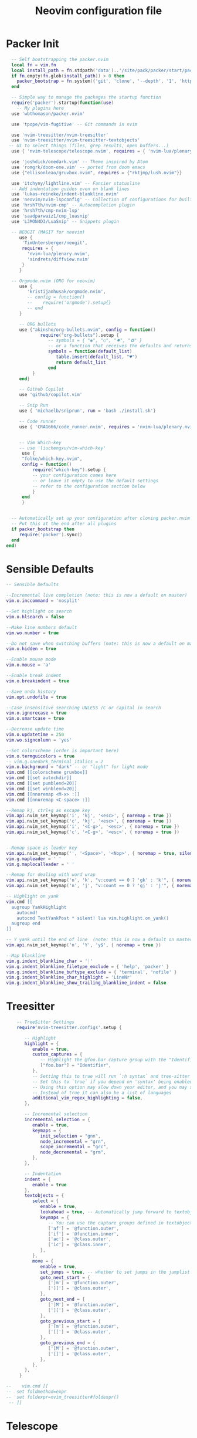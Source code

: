 #+Title: Neovim configuration file
#+PROPERTY: header-args:lua :tangle ~/dev/dotfiles/neovim/init.lua

* Packer Init
#+begin_src lua
    -- Self bootstrapping the packer.nvim 
    local fn = vim.fn
    local install_path = fn.stdpath('data')..'/site/pack/packer/start/packer.nvim'
    if fn.empty(fn.glob(install_path)) > 0 then
      packer_bootstrap = fn.system({'git', 'clone', '--depth', '1', 'https://github.com/wbthomason/packer.nvim', install_path})
    end

    -- Simple way to manage the packages the startup function
    require('packer').startup(function(use)
      -- My plugins here
    use 'wbthomason/packer.nvim'

    use 'tpope/vim-fugitive' -- Git commands in nvim

    use 'nvim-treesitter/nvim-treesitter'
    use 'nvim-treesitter/nvim-treesitter-textobjects'
   -- UI to select things (files, grep results, open buffers...)
    use { 'nvim-telescope/telescope.nvim', requires = { 'nvim-lua/plenary.nvim' } }

    use 'joshdick/onedark.vim' -- Theme inspired by Atom
    use 'romgrk/doom-one.vim' -- ported from doom emacs
    use {"ellisonleao/gruvbox.nvim", requires = {"rktjmp/lush.nvim"}}

    use 'itchyny/lightline.vim' -- Fancier statusline
    -- Add indentation guides even on blank lines
    use 'lukas-reineke/indent-blankline.nvim'
    use 'neovim/nvim-lspconfig' -- Collection of configurations for built-in LSP client
    use 'hrsh7th/nvim-cmp' -- Autocompletion plugin
    use 'hrsh7th/cmp-nvim-lsp'
    use 'saadparwaiz1/cmp_luasnip'
    use 'L3MON4D3/LuaSnip' -- Snippets plugin

    -- NEOGIT (MAGIT for neovim)
       use { 
        'TimUntersberger/neogit', 
        requires = { 
          'nvim-lua/plenary.nvim',
          'sindrets/diffview.nvim' 
        }
       }

    -- Orgmode.nvim (ORG for neovim)
       use {
          'kristijanhusak/orgmode.nvim',
          -- config = function()
          --    require('orgmode').setup{}
          -- end
       }

       -- ORG bullets
       use {"akinsho/org-bullets.nvim", config = function()
               require("org-bullets").setup {
                  -- symbols = { "◉", "○", "✸", "✿" }
                  -- or a function that receives the defaults and returns a list
                  symbols = function(default_list)
                     table.insert(default_list, "♥")
                     return default_list
                  end
            }
       end}

       -- Github Copilot
       use 'github/copilot.vim'

       -- Snip Run 
       use { 'michaelb/sniprun', run = 'bash ./install.sh'}

       -- Code runner
       use { 'CRAG666/code_runner.nvim', requires = 'nvim-lua/plenary.nvim' }


       -- Vim Which-key
       -- use 'liuchengxu/vim-which-key'
        use {
        "folke/which-key.nvim",
        config = function()
            require("which-key").setup {
            -- your configuration comes here
            -- or leave it empty to use the default settings
            -- refer to the configuration section below
            }
        end
        }


    -- Automatically set up your configuration after cloning packer.nvim
    -- Put this at the end after all plugins
    if packer_bootstrap then
       require('packer').sync()
    end
  end)
#+end_src

* Sensible Defaults
#+begin_src lua
  -- Sensible Defaults
  
  --Incremental live completion (note: this is now a default on master)
  vim.o.inccommand = 'nosplit'
  
  --Set highlight on search
  vim.o.hlsearch = false
  
  --Make line numbers default
  vim.wo.number = true
  
  --Do not save when switching buffers (note: this is now a default on master)
  vim.o.hidden = true
  
  --Enable mouse mode
  vim.o.mouse = 'a'
  
  --Enable break indent
  vim.o.breakindent = true
  
  --Save undo history
  vim.opt.undofile = true
  
  --Case insensitive searching UNLESS /C or capital in search
  vim.o.ignorecase = true
  vim.o.smartcase = true
  
  --Decrease update time
  vim.o.updatetime = 250
  vim.wo.signcolumn = 'yes'
  
  --Set colorscheme (order is important here)
  vim.o.termguicolors = true
  -- vim.g.onedark_terminal_italics = 2
  vim.o.background = "dark" -- or "light" for light mode
  vim.cmd [[colorscheme gruvbox]]
  vim.cmd [[set autochdir]]
  vim.cmd [[set pumblend=20]]
  vim.cmd [[set winblend=20]]
  vim.cmd [[nnoremap <M-x> :]]
  vim.cmd [[nnoremap <C-space> :]]
  
  --Remap kj, ctrl+g as escape key
  vim.api.nvim_set_keymap('i', 'kj', '<esc>', { noremap = true })
  vim.api.nvim_set_keymap('c', 'kj', '<esc>', { noremap = true })
  vim.api.nvim_set_keymap('i', '<C-g>', '<esc>', { noremap = true })
  vim.api.nvim_set_keymap('c', '<C-g>', '<esc>', { noremap = true })
  
  
  --Remap space as leader key
  vim.api.nvim_set_keymap('', '<Space>', '<Nop>', { noremap = true, silent = true })
  vim.g.mapleader = ' '
  vim.g.maplocalleader = ' '
  
  --Remap for dealing with word wrap
  vim.api.nvim_set_keymap('n', 'k', "v:count == 0 ? 'gk' : 'k'", { noremap = true, expr = true, silent = true })
  vim.api.nvim_set_keymap('n', 'j', "v:count == 0 ? 'gj' : 'j'", { noremap = true, expr = true, silent = true })
  
  -- Highlight on yank
  vim.cmd [[
    augroup YankHighlight
      autocmd!
      autocmd TextYankPost * silent! lua vim.highlight.on_yank()
    augroup end
  ]]
  
  -- Y yank until the end of line  (note: this is now a default on master)
  vim.api.nvim_set_keymap('n', 'Y', 'y$', { noremap = true })
  
  --Map blankline
  vim.g.indent_blankline_char = '┊'
  vim.g.indent_blankline_filetype_exclude = { 'help', 'packer' }
  vim.g.indent_blankline_buftype_exclude = { 'terminal', 'nofile' }
  vim.g.indent_blankline_char_highlight = 'LineNr'
  vim.g.indent_blankline_show_trailing_blankline_indent = false
 #+end_src
 
* Treesitter
#+begin_src lua
    -- TreeSitter Settings
    require'nvim-treesitter.configs'.setup {
  
       -- Highlight
       highlight = {
          enable = true,
          custom_captures = {
             -- Highlight the @foo.bar capture group with the "Identifier" highlight group.
             ["foo.bar"] = "Identifier",
          },
          -- Setting this to true will run `:h syntax` and tree-sitter at the same time.
          -- Set this to `true` if you depend on 'syntax' being enabled (like for indentation).
          -- Using this option may slow down your editor, and you may see some duplicate highlights.
          -- Instead of true it can also be a list of languages
          additional_vim_regex_highlighting = false,
       },
  
       -- Incremental selection
       incremental_selection = {
          enable = true,
          keymaps = {
             init_selection = "gnn",
             node_incremental = "grn",
             scope_incremental = "grc",
             node_decremental = "grm",
          },
       },
  
       -- Indentation
       indent = {
          enable = true
       },
       textobjects = {
          select = {
             enable = true,
             lookahead = true, -- Automatically jump forward to textobj, similar to targets.vim
             keymaps = {
                -- You can use the capture groups defined in textobjects.scm
                ['af'] = '@function.outer',
                ['if'] = '@function.inner',
                ['ac'] = '@class.outer',
                ['ic'] = '@class.inner',
             },
          },
          move = {
             enable = true,
             set_jumps = true, -- whether to set jumps in the jumplist
             goto_next_start = {
                [']m'] = '@function.outer',
                [']]'] = '@class.outer',
             },
             goto_next_end = {
                [']M'] = '@function.outer',
                [']['] = '@class.outer',
             },
             goto_previous_start = {
                ['[m'] = '@function.outer',
                ['[['] = '@class.outer',
             },
             goto_previous_end = {
                ['[M'] = '@function.outer',
                ['[]'] = '@class.outer',
             },
          },
       },
     }
  
--    vim.cmd [[
--  set foldmethod=expr
--  set foldexpr=nvim_treesitter#foldexpr()
 -- ]]
#+end_src

* Telescope
#+begin_src lua
  -- Telescope
  actions = require('telescope.actions')
  require('telescope').setup {
    defaults = {
      mappings = {
        i = {
          ['<C-u>'] = false,
          ['<C-d>'] = false,
          ['<C-g>'] = actions.close,
          ["<C-j>"] = actions.move_selection_next,
          ["<C-k>"] = actions.move_selection_previous,
  
        },
        n = {
            ['<C-d>'] = false,
            ['<C-g>'] = actions.close,
          },
  
      },
    },
  }
  --Add leader shortcuts
  vim.api.nvim_set_keymap('n', '<leader><space>', [[<cmd>lua require('telescope.builtin').buffers()<CR>]], { noremap = true, silent = true })
  vim.api.nvim_set_keymap('n', '<leader>pF', [[<cmd>lua require('telescope.builtin').find_files({cwd='~/', previewer = false})<CR>]], { noremap = true, silent = true })
  vim.api.nvim_set_keymap('n', '<leader>pf', [[<cmd>lua require('telescope.builtin').find_files({previewer = false})<CR>]], { noremap = true, silent = true })
  vim.api.nvim_set_keymap('n', '<leader>sb', [[<cmd>lua require('telescope.builtin').current_buffer_fuzzy_find()<CR>]], { noremap = true, silent = true })
  vim.api.nvim_set_keymap('n', '<leader>sh', [[<cmd>lua require('telescope.builtin').help_tags()<CR>]], { noremap = true, silent = true })
  vim.api.nvim_set_keymap('n', '<leader>st', [[<cmd>lua require('telescope.builtin').tags()<CR>]], { noremap = true, silent = true })
  vim.api.nvim_set_keymap('n', '<leader>sd', [[<cmd>lua require('telescope.builtin').grep_string()<CR>]], { noremap = true, silent = true })
  vim.api.nvim_set_keymap('n', '<leader>sp', [[<cmd>lua require('telescope.builtin').live_grep()<CR>]], { noremap = true, silent = true })
  vim.api.nvim_set_keymap('n', '<leader>so', [[<cmd>lua require('telescope.builtin').tags{ only_current_buffer = true }<CR>]], { noremap = true, silent = true })
  vim.api.nvim_set_keymap('n', '<leader>?', [[<cmd>lua require('telescope.builtin').oldfiles()<CR>]], { noremap = true, silent = true })
 #+end_src

* Neovim LSP 
#+begin_src lua
-- LSP settings
local nvim_lsp = require 'lspconfig'
local on_attach = function(_, bufnr)
  vim.api.nvim_buf_set_option(bufnr, 'omnifunc', 'v:lua.vim.lsp.omnifunc')

  local opts = { noremap = true, silent = true }
  vim.api.nvim_buf_set_keymap(bufnr, 'n', 'gD', '<cmd>lua vim.lsp.buf.declaration()<CR>', opts)
  vim.api.nvim_buf_set_keymap(bufnr, 'n', 'gd', '<cmd>lua vim.lsp.buf.definition()<CR>', opts)
  vim.api.nvim_buf_set_keymap(bufnr, 'n', 'K', '<cmd>lua vim.lsp.buf.hover()<CR>', opts)
  vim.api.nvim_buf_set_keymap(bufnr, 'n', 'gi', '<cmd>lua vim.lsp.buf.implementation()<CR>', opts)
  vim.api.nvim_buf_set_keymap(bufnr, 'n', '<C-k>', '<cmd>lua vim.lsp.buf.signature_help()<CR>', opts)
  vim.api.nvim_buf_set_keymap(bufnr, 'n', '<leader>wa', '<cmd>lua vim.lsp.buf.add_workspace_folder()<CR>', opts)
  vim.api.nvim_buf_set_keymap(bufnr, 'n', '<leader>wr', '<cmd>lua vim.lsp.buf.remove_workspace_folder()<CR>', opts)
  vim.api.nvim_buf_set_keymap(bufnr, 'n', '<leader>wl', '<cmd>lua print(vim.inspect(vim.lsp.buf.list_workspace_folders()))<CR>', opts)
  vim.api.nvim_buf_set_keymap(bufnr, 'n', '<leader>D', '<cmd>lua vim.lsp.buf.type_definition()<CR>', opts)
  vim.api.nvim_buf_set_keymap(bufnr, 'n', '<leader>rn', '<cmd>lua vim.lsp.buf.rename()<CR>', opts)
  vim.api.nvim_buf_set_keymap(bufnr, 'n', 'gr', '<cmd>lua vim.lsp.buf.references()<CR>', opts)
  vim.api.nvim_buf_set_keymap(bufnr, 'n', '<leader>ca', '<cmd>lua vim.lsp.buf.code_action()<CR>', opts)
  -- vim.api.nvim_buf_set_keymap(bufnr, 'v', '<leader>ca', '<cmd>lua vim.lsp.buf.range_code_action()<CR>', opts)
  vim.api.nvim_buf_set_keymap(bufnr, 'n', '<leader>e', '<cmd>lua vim.lsp.diagnostic.show_line_diagnostics()<CR>', opts)
  vim.api.nvim_buf_set_keymap(bufnr, 'n', '[d', '<cmd>lua vim.lsp.diagnostic.goto_prev()<CR>', opts)
  vim.api.nvim_buf_set_keymap(bufnr, 'n', ']d', '<cmd>lua vim.lsp.diagnostic.goto_next()<CR>', opts)
  vim.api.nvim_buf_set_keymap(bufnr, 'n', '<leader>q', '<cmd>lua vim.lsp.diagnostic.set_loclist()<CR>', opts)
  vim.api.nvim_buf_set_keymap(bufnr, 'n', '<leader>so', [[<cmd>lua require('telescope.builtin').lsp_document_symbols()<CR>]], opts)
  vim.cmd [[ command! Format execute 'lua vim.lsp.buf.formatting()' ]]
end

-- nvim-cmp supports additional completion capabilities
local capabilities = vim.lsp.protocol.make_client_capabilities()
capabilities = require('cmp_nvim_lsp').update_capabilities(capabilities)

-- Enable the following language servers
local servers = { 'clangd', 'rust_analyzer', 'pyright', 'tsserver' }
for _, lsp in ipairs(servers) do
  nvim_lsp[lsp].setup {
    on_attach = on_attach,
    capabilities = capabilities,
  }
end
 #+end_src
 
* StatusLine
#+begin_src lua
--Set statusbar
vim.g.lightline = {
  colorscheme = 'onedark',
  active = { left = { { 'mode', 'paste' }, { 'gitbranch', 'readonly', 'filename', 'modified' } } },
  component_function = { gitbranch = 'fugitive#head' },
}
#+end_src

* CodeRunner
#+begin_src lua
  require('code_runner').setup {
    term = {
      position = "belowright",
      size = 4
    },
    filetype_path = "$HOME/.config/nvim/code_runner.json",
    project_path = "$HOME/.config/nvim/projects.json",
    -- project = {
    -- ["~/dev/manim/manim/mathgaps"] = {
    --     name = "Manim Mathgaps",
    --     description = "Build manim images",
    --     file = file,
    --     command = "poetry run python -m manim -qk"
    -- },
    -- ["~/cpp/example"] = {
    --     name = "ExapleCpp"
    --     description = "Project with make file",
    --     command = "make buid & cd buid/ & ./compiled_file"
    -- }
     -- }
  }
  
    vim.api.nvim_set_keymap('n', '<leader>rr', ':RunCode<CR>', { noremap = true, silent = false })
    vim.api.nvim_set_keymap('n', '<leader>rf', ':RunFile<CR>', { noremap = true, silent = false })
    vim.api.nvim_set_keymap('n', '<leader>rp', ':RunProject<CR>', { noremap = true, silent = false })
  
    vim.api.nvim_set_keymap('n', '<leader>crf', ':CRFiletype<CR>', { noremap = true, silent = false })
    vim.api.nvim_set_keymap('n', '<leader>crp', ':CRProjects<CR>', { noremap = true, silent = false })
  
  
#+end_src

* Languages
** Python
*** Pyright
#+begin_src lua
  local configs = require('lspconfig/configs')
  local util = require('lspconfig/util')
  
  local path = util.path
  
  local function get_python_path(workspace)
    -- Use activated virtualenv.
    if vim.env.VIRTUAL_ENV then
      return path.join(vim.env.VIRTUAL_ENV, 'bin', 'python')
    end
  
    --[=====[
    -- Find and use virtualenv via poetry in workspace directory.
    local match = vim.fn.glob(path.join(workspace, 'poetry.lock'))
    if match ~= '' then
       local venv = vim.fn.trim(vim.fn.system('poetry env info -p'))
       return path.join(venv, 'bin', 'python')
    end 
    --]=====]
  
    -- Find and use virtualenv in workspace directory.
    for _, pattern in ipairs({'*', '.*'}) do
      local match = vim.fn.glob(path.join(workspace, pattern, 'pyvenv.cfg'))
      if match ~= '' then
        return path.join(path.dirname(match), 'bin', 'python')
      end
    end
  
    -- Fallback to system Python.
    return exepath('python3') or exepath('python') or 'python'
  end
  
  require'lspconfig'.pyright.setup{
     on_attach=on_attach,
     capabilities=capabilities,
     cmd = { "pyright-langserver", "--stdio" },
    before_init = function(_, config)
      config.settings.python.pythonPath = get_python_path(config.root_dir)
    end,
      filetypes = { "python" },
      settings = {
        python = {
          analysis = {
            autoSearchPaths = true,
            diagnosticMode = "workspace",
            useLibraryCodeForTypes = true
          }
        }
      },
      single_file_support = true
  }
#+end_src

* NeoGIt
#+begin_src lua
    vim.api.nvim_set_keymap('n', '<leader>g', [[<cmd>lua require('neogit').open()<CR>]], { noremap = true, silent = true })
  local neogit = require("neogit")
  
  neogit.setup {
    disable_signs = false,
    disable_hint = false,
    disable_context_highlighting = false,
    disable_commit_confirmation = false,
    auto_refresh = true,
    disable_builtin_notifications = false,
    commit_popup = {
        kind = "split",
    },
    -- Change the default way of opening neogit
    kind = "tab",
    -- customize displayed signs
    signs = {
      -- { CLOSED, OPENED }
      section = { ">", "v" },
      item = { ">", "v" },
      hunk = { "", "" },
    },
    integrations = {
      -- Neogit only provides inline diffs. If you want a more traditional way to look at diffs, you can use `sindrets/diffview.nvim`.
      -- The diffview integration enables the diff popup, which is a wrapper around `sindrets/diffview.nvim`.
      --
      -- Requires you to have `sindrets/diffview.nvim` installed.
      -- use { 
      --   'TimUntersberger/neogit', 
      --   requires = { 
      --     'nvim-lua/plenary.nvim',
      --     'sindrets/diffview.nvim' 
      --   }
      -- }
      --
      diffview = false  
    },
    -- Setting any section to `false` will make the section not render at all
    sections = {
      untracked = {
        folded = false
      },
      unstaged = {
        folded = false
      },
      staged = {
        folded = false
      },
      stashes = {
        folded = true
      },
      unpulled = {
        folded = true
      },
      unmerged = {
        folded = false
      },
      recent = {
        folded = true
      },
    },
    -- override/add mappings
    mappings = {
      -- modify status buffer mappings
      status = {
        -- Adds a mapping with "B" as key that does the "BranchPopup" command
        ["B"] = "BranchPopup",
        -- Removes the default mapping of "s"
        ["s"] = "",
      }
    }
  }
  
#+end_src

* OrgMode Nvim
#+begin_src lua
  --[=====[
  -- init.lua
  
  local parser_config = require "nvim-treesitter.parsers".get_parser_configs()
  parser_config.org = {
    install_info = {
      url = 'https://github.com/milisims/tree-sitter-org',
      revision = 'main',
      files = {'src/parser.c', 'src/scanner.cc'},
    },
    filetype = 'org',
  }
  
  require'nvim-treesitter.configs'.setup {
    -- If TS highlights are not enabled at all, or disabled via `disable` prop, highlighting will fallback to default Vim syntax highlighting
    highlight = {
      enable = false,
      disable = {'org'}, -- Remove this to use TS highlighter for some of the highlights (Experimental)
      additional_vim_regex_highlighting = {'org'}, -- Required since TS highlighter doesn't support all syntax features (conceal)
    },
    ensure_installed = {'org'}, -- Or run :TSUpdate org
  }
  
  require('orgmode').setup({
  --  org_agenda_files = {'~/dev/personal/org/*', '~/my-orgs/**/*'},
    org_default_notes_file = '~/dev/personal/org/*',
  })
  --]=====]
#+end_src

* Which Key
#+begin_src lua
  -- vim.cmd [[nnoremap <silent> <leader>   :<c-u>WhichKey '<Space>'<CR>]]

#+end_src 
* Example Custom Server
#+begin_src lua
  --[=====[ 
     -- Example custom server
     local sumneko_root_path = vim.fn.getenv 'HOME' .. '/.local/bin/sumneko_lua' -- Change to your sumneko root installation
     local sumneko_binary = sumneko_root_path .. '/bin/Linux/lua-language-server'
  
     -- Make runtime files discoverable to the server
     local runtime_path = vim.split(package.path, ';')
     table.insert(runtime_path, 'lua/?.lua')
     table.insert(runtime_path, 'lua/?/init.lua')
  
     require('lspconfig').sumneko_lua.setup {
     cmd = { sumneko_binary, '-E', sumneko_root_path .. '/main.lua' },
     on_attach = on_attach,
    capabilities = capabilities,
     settings = {
      Lua = {
        runtime = {
          -- Tell the language server which version of Lua you're using (most likely LuaJIT in the case of Neovim)
          version = 'LuaJIT',
          -- Setup your lua path
          path = runtime_path,
        },
        diagnostics = {
          -- Get the language server to recognize the `vim` global
          globals = { 'vim' },
        },
        workspace = {
          -- Make the server aware of Neovim runtime files
          library = vim.api.nvim_get_runtime_file('', true),
        },
        -- Do not send telemetry data containing a randomized but unique identifier
        telemetry = {
          enable = false,
        },
      },
    },
  }
  --]=====] 
 #+end_src
 
* NVIM-CMP/luasnip 
#+begin_src lua
  --[=====[
  -- Set completeopt to have a better completion experience
  vim.o.completeopt = 'menuone,noselect'
  
  -- luasnip setup
  local luasnip = require 'luasnip'
  
  -- nvim-cmp setup
  local cmp = require 'cmp'
  cmp.setup {
    snippet = {
      expand = function(args)
        luasnip.lsp_expand(args.body)
      end,
    },
    mapping = {
      ['<C-p>'] = cmp.mapping.select_prev_item(),
      ['<C-n>'] = cmp.mapping.select_next_item(),
      ['<C-k>'] = cmp.mapping.select_prev_item(),
      ['<C-j>'] = cmp.mapping.select_next_item(),
      ['<C-d>'] = cmp.mapping.scroll_docs(-4),
      ['<C-f>'] = cmp.mapping.scroll_docs(4),
      ['<C-Space>'] = cmp.mapping.complete(),
      ['<C-e>'] = cmp.mapping.close(),
      ['<CR>'] = cmp.mapping.confirm {
        behavior = cmp.ConfirmBehavior.Replace,
        select = true,
      },
      ['<Tab>'] = function(fallback)
        if cmp.visible() then
          cmp.select_next_item()
        elseif luasnip.expand_or_jumpable() then
          luasnip.expand_or_jump()
        else
          fallback()
        end
      end,
      ['<S-Tab>'] = function(fallback)
        if cmp.visible() then
          cmp.select_prev_item()
        elseif luasnip.jumpable(-1) then
          luasnip.jump(-1)
        else
          fallback()
        end
      end,
    },
    sources = {
      { name = 'nvim_lsp' },
      { name = 'luasnip' },
      { name = 'orgmode' },
    },
  }
  --]=====]
 #+end_src

